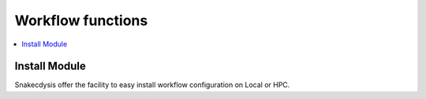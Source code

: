 Workflow functions
==================

.. contents::
   :depth: 3
   :backlinks: entry
   :local:

Install Module
______________

Snakecdysis offer the facility to easy install workflow configuration on Local or HPC.

.. click:: snakecdysis.__main__:main
    :prog: PKGNAME
    :commands: install_local
    :nested: complete
    :hide-header:

.. click:: snakecdysis.__main__:main
    :prog: PKGNAME
    :commands: install_cluster
    :nested: complete
    :hide-header:

